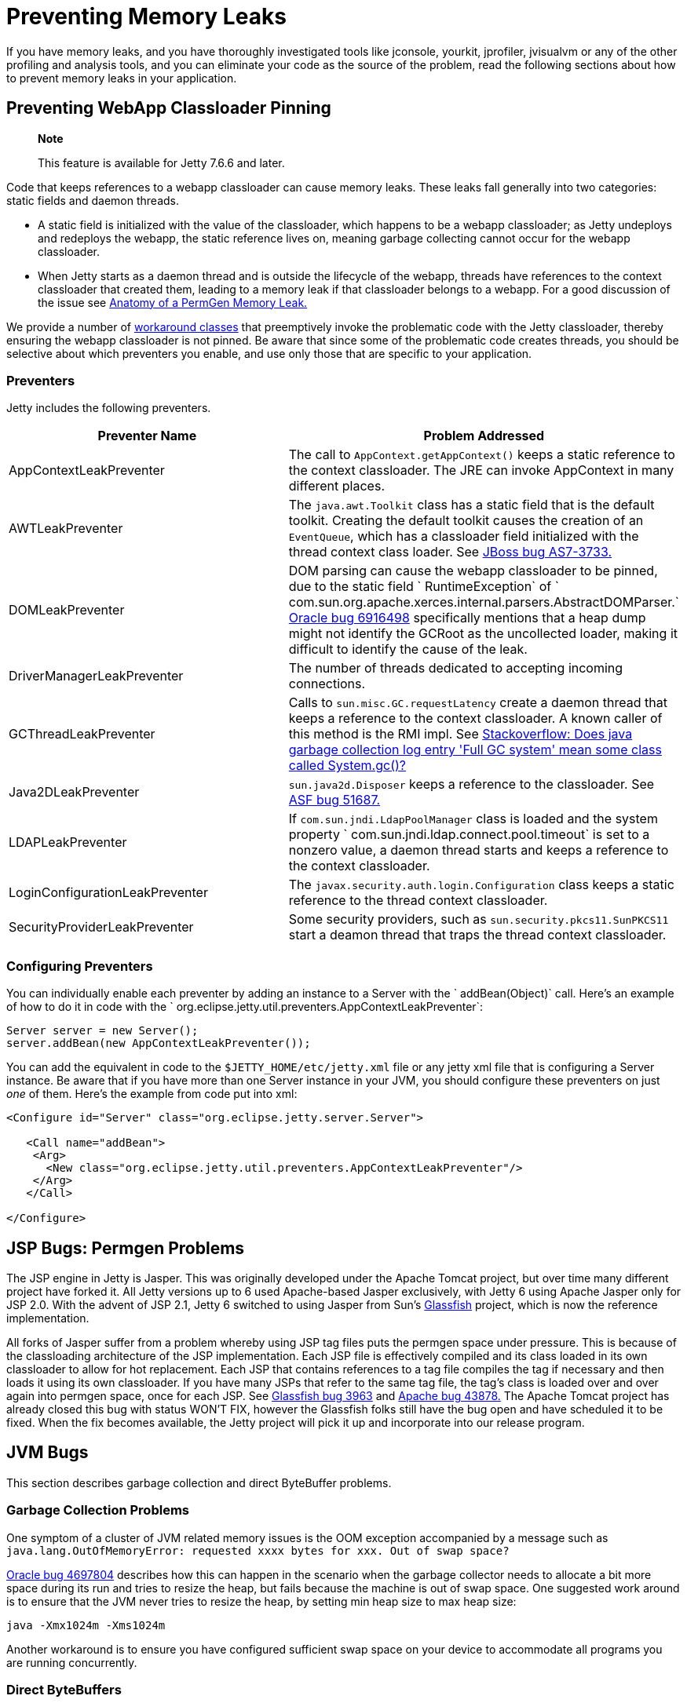 //  ========================================================================
//  Copyright (c) 1995-2012 Mort Bay Consulting Pty. Ltd.
//  ========================================================================
//  All rights reserved. This program and the accompanying materials
//  are made available under the terms of the Eclipse Public License v1.0
//  and Apache License v2.0 which accompanies this distribution.
//
//      The Eclipse Public License is available at
//      http://www.eclipse.org/legal/epl-v10.html
//
//      The Apache License v2.0 is available at
//      http://www.opensource.org/licenses/apache2.0.php
//
//  You may elect to redistribute this code under either of these licenses.
//  ========================================================================

[[preventing-memory-leaks]]
= Preventing Memory Leaks

If you have memory leaks, and you have thoroughly investigated tools
like jconsole, yourkit, jprofiler, jvisualvm or any of the other
profiling and analysis tools, and you can eliminate your code as the
source of the problem, read the following sections about how to prevent
memory leaks in your application.

[[preventing-webapp-classloader-pinning]]
== Preventing WebApp Classloader Pinning

____________________________________________________
*Note*

This feature is available for Jetty 7.6.6 and later.
____________________________________________________

Code that keeps references to a webapp classloader can cause memory
leaks. These leaks fall generally into two categories: static fields and
daemon threads.

* A static field is initialized with the value of the classloader, which
happens to be a webapp classloader; as Jetty undeploys and redeploys the
webapp, the static reference lives on, meaning garbage collecting cannot
occur for the webapp classloader.
* When Jetty starts as a daemon thread and is outside the lifecycle of
the webapp, threads have references to the context classloader that
created them, leading to a memory leak if that classloader belongs to a
webapp. For a good discussion of the issue see
http://cdivilly.wordpress.com/tag/sun-awt-appcontext/[Anatomy of a
PermGen Memory Leak.]

We provide a number of
link:{JDURL}//org/eclipse/jetty/util/preventers/package-summary.html[workaround
classes] that preemptively invoke the problematic code with the Jetty
classloader, thereby ensuring the webapp classloader is not pinned. Be
aware that since some of the problematic code creates threads, you
should be selective about which preventers you enable, and use only
those that are specific to your application.

[[preventers-table]]
=== Preventers

Jetty includes the following preventers.

[cols=",",options="header",]
|=======================================================================
|Preventer Name |Problem Addressed
|AppContextLeakPreventer |The call to `AppContext.getAppContext()` keeps
a static reference to the context classloader. The JRE can invoke
AppContext in many different places.

|AWTLeakPreventer |The `java.awt.Toolkit` class has a static field that
is the default toolkit. Creating the default toolkit causes the creation
of an `EventQueue`, which has a classloader field initialized with the
thread context class loader. See
https://issues.jboss.org/browse/AS7-3733[JBoss bug AS7-3733.]

|DOMLeakPreventer |DOM parsing can cause the webapp classloader to be
pinned, due to the static field ` RuntimeException` of `
              com.sun.org.apache.xerces.internal.parsers.AbstractDOMParser.`
http://bugs.sun.com/bugdatabase/view_bug.do?bug_id=6916498[Oracle bug
6916498] specifically mentions that a heap dump might not identify the
GCRoot as the uncollected loader, making it difficult to identify the
cause of the leak.

|DriverManagerLeakPreventer |The number of threads dedicated to
accepting incoming connections.

|GCThreadLeakPreventer |Calls to `sun.misc.GC.requestLatency` create a
daemon thread that keeps a reference to the context classloader. A known
caller of this method is the RMI impl. See
http://stackoverflow.com/questions/6626680/does-java-garbage-collection-log-entry-full-gc-system-mean-some-class-called[Stackoverflow:
Does java garbage collection log entry 'Full GC system' mean some class
called System.gc()?]

|Java2DLeakPreventer |`sun.java2d.Disposer` keeps a reference to the
classloader. See
https://issues.apache.org/bugzilla/show_bug.cgi?id=51687[ASF bug 51687.]

|LDAPLeakPreventer |If `com.sun.jndi.LdapPoolManager` class is loaded
and the system property `
              com.sun.jndi.ldap.connect.pool.timeout` is set to a
nonzero value, a daemon thread starts and keeps a reference to the
context classloader.

|LoginConfigurationLeakPreventer |The
`javax.security.auth.login.Configuration` class keeps a static reference
to the thread context classloader.

|SecurityProviderLeakPreventer |Some security providers, such as
`sun.security.pkcs11.SunPKCS11` start a deamon thread that traps the
thread context classloader.
|=======================================================================

[[configuring-preventers]]
=== Configuring Preventers

You can individually enable each preventer by adding an instance to a
Server with the ` addBean(Object)` call. Here's an example of how to do
it in code with the `
      org.eclipse.jetty.util.preventers.AppContextLeakPreventer`:

[source,java]
----

Server server = new Server();
server.addBean(new AppContextLeakPreventer());

        
----

You can add the equivalent in code to the `$JETTY_HOME/etc/jetty.xml`
file or any jetty xml file that is configuring a Server instance. Be
aware that if you have more than one Server instance in your JVM, you
should configure these preventers on just _one_ of them. Here's the
example from code put into xml:

[source,xml]
----

<Configure id="Server" class="org.eclipse.jetty.server.Server">

   <Call name="addBean">
    <Arg>
      <New class="org.eclipse.jetty.util.preventers.AppContextLeakPreventer"/>
    </Arg>
   </Call>

</Configure>

        
----

[[jsp-bugs]]
== JSP Bugs: Permgen Problems

The JSP engine in Jetty is Jasper. This was originally developed under
the Apache Tomcat project, but over time many different project have
forked it. All Jetty versions up to 6 used Apache-based Jasper
exclusively, with Jetty 6 using Apache Jasper only for JSP 2.0. With the
advent of JSP 2.1, Jetty 6 switched to using Jasper from Sun's
https://glassfish.java.net/[Glassfish] project, which is now the
reference implementation.

All forks of Jasper suffer from a problem whereby using JSP tag files
puts the permgen space under pressure. This is because of the
classloading architecture of the JSP implementation. Each JSP file is
effectively compiled and its class loaded in its own classloader to
allow for hot replacement. Each JSP that contains references to a tag
file compiles the tag if necessary and then loads it using its own
classloader. If you have many JSPs that refer to the same tag file, the
tag's class is loaded over and over again into permgen space, once for
each JSP. See http://java.net/jira/browse/GLASSFISH-3963[Glassfish bug
3963] and
https://issues.apache.org/bugzilla/show_bug.cgi?id=43878[Apache bug
43878.] The Apache Tomcat project has already closed this bug with
status WON'T FIX, however the Glassfish folks still have the bug open
and have scheduled it to be fixed. When the fix becomes available, the
Jetty project will pick it up and incorporate into our release program.

[[jvm-bugs]]
== JVM Bugs

This section describes garbage collection and direct ByteBuffer
problems.

[[jvm-garbage-collection-problems]]
=== Garbage Collection Problems

One symptom of a cluster of JVM related memory issues is the OOM
exception accompanied by a message such as
`java.lang.OutOfMemoryError: requested xxxx bytes for xxx. Out of
      swap space?`

http://bugs.sun.com/bugdatabase/view_bug.do?bug_id=4697804[Oracle bug
4697804] describes how this can happen in the scenario when the garbage
collector needs to allocate a bit more space during its run and tries to
resize the heap, but fails because the machine is out of swap space. One
suggested work around is to ensure that the JVM never tries to resize
the heap, by setting min heap size to max heap size:

[source,text]
----

java -Xmx1024m -Xms1024m

        
----

Another workaround is to ensure you have configured sufficient swap
space on your device to accommodate all programs you are running
concurrently.

[[direct-byte-buffers]]
=== Direct ByteBuffers

Exhausting native memory is another issue related to JVM bugs. The
symptoms to look out for are the process size growing, but heap use
remaining relatively constant. Both the JIT compiler and nio ByteBuffers
can consume native memory.
http://bugs.sun.com/bugdatabase/view_bug.do?bug_id=6210541[Oracle bug
6210541] discusses a still-unsolved problem whereby the JVM itself
allocates a direct ByteBuffer in some circumstances while the system
never garbage collects, effectively eating native memory. Guy Korland's
blog discusses this problem
http://www.jroller.com/gkorland/entry/java_s_memory_isn_t[here] and
http://www.jroller.com/gkorland/entry/java_s_memory_managment_is[here.]
As the JIT compiler consumes native memory, the lack of available memory
may manifest itself in the JIT as OutOfMemory exceptions such as
`Exception in thread "CompilerThread0" java.lang.OutOfMemoryError:
      requested xxx bytes for ChunkPool::allocate. Out of swap
      space?`

By default, Jetty allocates and manages its own pool of direct
ByteBuffers for io if you configure the nio SelectChannelConnector. It
also allocates MappedByteBuffers to memory-map static files via the
DefaultServlet settings. However, you could be vulnerable to this JVM
ByteBuffer allocation problem if you have disabled either of these
options. For example, if you're on Windows, you may have disabled the
use of memory-mapped buffers for the static file cache on the
DefaultServlet to avoid the file-locking problem.
